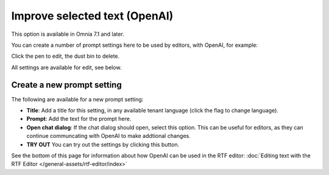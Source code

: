 Improve selected text (OpenAI)
=============================================

This option is available in Omnia 7.1 and later.

You can create a number of prompt settings here to be used by editors, with OpenAI, for example:

.. image:: improve-selected-text.png

Click the pen to edit, the dust bin to delete.

All settings are available for edit, see below.

Create a new prompt setting
******************************
The following are available for a new prompt setting:

.. image:: improve-selected-text-new.png

+ **Title**: Add a title for this setting, in any available tenant language (click the flag to change language).
+ **Prompt**: Add the text for the prompt here.
+ **Open chat dialog**: If the chat dialog should open, select this option. This can be useful for editors, as they can continue communcating with OpenAI to make addtional changes.
+ **TRY OUT** You can try out the settings by clicking this button.

See the bottom of this page for information about how OpenAI can be used in the RTF editor: :doc:`Editing text with the RTF Editor </general-assets/rtf-editor/index>`

